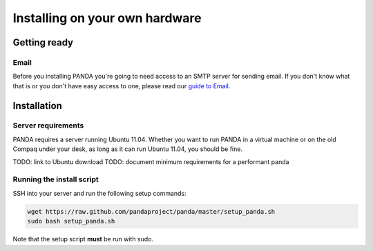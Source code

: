 ===============================
Installing on your own hardware
===============================

Getting ready
=============

Email
-----

Before you installing PANDA you're going to need access to an SMTP server for sending email. If you don't know what that is or you don't have easy access to one, please read our `guide to Email <email.html>`_.

Installation
============

Server requirements
-------------------

PANDA requires a server running Ubuntu 11.04. Whether you want to run PANDA in a virtual machine or on the old Compaq under your desk, as long as it can run Ubuntu 11.04, you should be fine.

TODO: link to Ubuntu download
TODO: document minimum requirements for a performant panda

Running the install script
--------------------------

SSH into your server and run the following setup commands:

.. code-block:: bash

    wget https://raw.github.com/pandaproject/panda/master/setup_panda.sh
    sudo bash setup_panda.sh

Note that the setup script **must** be run with sudo.

